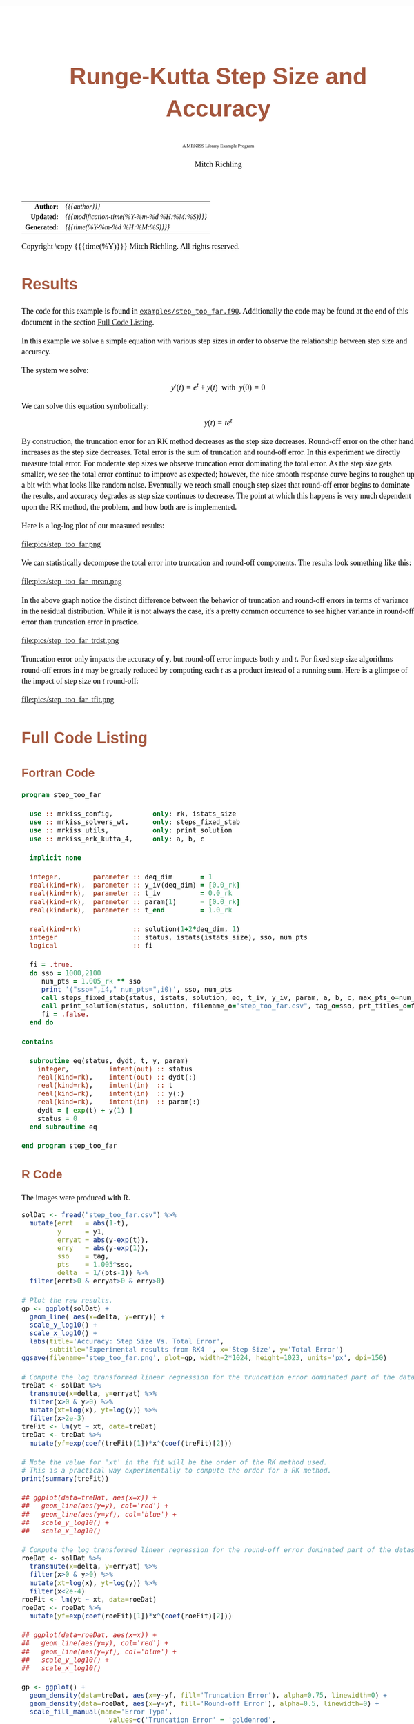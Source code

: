 # -*- Mode:Org; Coding:utf-8; fill-column:158 -*-
# ######################################################################################################################################################.H.S.##
# FILE:        ex_step_too_far.org
#+TITLE:       Runge-Kutta Step Size and Accuracy
#+SUBTITLE:    A MRKISS Library Example Program
#+AUTHOR:      Mitch Richling
#+EMAIL:       http://www.mitchr.me/
#+DESCRIPTION: MRKISS Documentation Examples
#+KEYWORDS:    RK runge kutta ode ivp
#+LANGUAGE:    en
#+OPTIONS:     num:t toc:nil \n:nil @:t ::t |:t ^:nil -:t f:t *:t <:t skip:nil d:nil todo:t pri:nil H:5 p:t author:t html-scripts:nil 
# FIXME: When uncommented the following line will render latex equations as images embedded into exported HTML, when commented MathJax will be used
# #+OPTIONS:     tex:dvipng
# FIXME: Select ONE of the three TODO lines below
# #+SEQ_TODO:    ACTION:NEW(t!) ACTION:ASSIGNED(a!@) ACTION:WORK(w!) ACTION:HOLD(h@) | ACTION:FUTURE(f) ACTION:DONE(d!) ACTION:CANCELED(c!)
# #+SEQ_TODO:    TODO:NEW(T!)                        TODO:WORK(W!)   TODO:HOLD(H@)   |                  TODO:DONE(D!)   TODO:CANCELED(C!)
#+SEQ_TODO:    TODO:NEW(t)                         TODO:WORK(w)    TODO:HOLD(h)    | TODO:FUTURE(f)   TODO:DONE(d)    TODO:CANCELED(c)
#+PROPERTY: header-args :eval never-export
#+HTML_HEAD: <style>body { width: 95%; margin: 2% auto; font-size: 18px; line-height: 1.4em; font-family: Georgia, serif; color: black; background-color: white; }</style>
# Change max-width to get wider output -- also note #content style below
#+HTML_HEAD: <style>body { min-width: 500px; max-width: 1024px; }</style>
#+HTML_HEAD: <style>h1,h2,h3,h4,h5,h6 { color: #A5573E; line-height: 1em; font-family: Helvetica, sans-serif; }</style>
#+HTML_HEAD: <style>h1,h2,h3 { line-height: 1.4em; }</style>
#+HTML_HEAD: <style>h1.title { font-size: 3em; }</style>
#+HTML_HEAD: <style>.subtitle { font-size: 0.6em; }</style>
#+HTML_HEAD: <style>h4,h5,h6 { font-size: 1em; }</style>
#+HTML_HEAD: <style>.org-src-container { border: 1px solid #ccc; box-shadow: 3px 3px 3px #eee; font-family: Lucida Console, monospace; font-size: 80%; margin: 0px; padding: 0px 0px; position: relative; }</style>
#+HTML_HEAD: <style>.org-src-container>pre { line-height: 1.2em; padding-top: 1.5em; margin: 0.5em; background-color: #404040; color: white; overflow: auto; }</style>
#+HTML_HEAD: <style>.org-src-container>pre:before { display: block; position: absolute; background-color: #b3b3b3; top: 0; right: 0; padding: 0 0.2em 0 0.4em; border-bottom-left-radius: 8px; border: 0; color: white; font-size: 100%; font-family: Helvetica, sans-serif;}</style>
#+HTML_HEAD: <style>pre.example { white-space: pre-wrap; white-space: -moz-pre-wrap; white-space: -o-pre-wrap; font-family: Lucida Console, monospace; font-size: 80%; background: #404040; color: white; display: block; padding: 0em; border: 2px solid black; }</style>
#+HTML_HEAD: <style>blockquote { margin-bottom: 0.5em; padding: 0.5em; background-color: #FFF8DC; border-left: 2px solid #A5573E; border-left-color: rgb(255, 228, 102); display: block; margin-block-start: 1em; margin-block-end: 1em; margin-inline-start: 5em; margin-inline-end: 5em; } </style>
# Change the following to get wider output -- also note body style above
#+HTML_HEAD: <style>#content { max-width: 60em; }</style>
#+HTML_LINK_HOME: https://www.mitchr.me/
#+HTML_LINK_UP: https://github.com/richmit/MRKISS/
# ######################################################################################################################################################.H.E.##

#+ATTR_HTML: :border 2 solid #ccc :frame hsides :align center
|          <r> | <l>                                          |
|    *Author:* | /{{{author}}}/                               |
|   *Updated:* | /{{{modification-time(%Y-%m-%d %H:%M:%S)}}}/ |
| *Generated:* | /{{{time(%Y-%m-%d %H:%M:%S)}}}/              |
#+ATTR_HTML: :align center
Copyright \copy {{{time(%Y)}}} Mitch Richling. All rights reserved.

#+TOC: headlines 2

#        #         #         #         #         #         #         #         #         #         #         #         #         #         #         #         #
#        #         #         #         #         #         #         #         #         #         #         #         #         #         #         #         #         #         #         #         #         #         #         #         #         #         #         #         #         #
#   010  #    020  #    030  #    040  #    050  #    060  #    070  #    080  #    090  #    100  #    110  #    120  #    130  #    140  #    150  #    160  #    170  #    180  #    190  #    200  #    210  #    220  #    230  #    240  #    250  #    260  #    270  #    280  #    290  #
# 345678901234567890123456789012345678901234567890123456789012345678901234567890123456789012345678901234567890123456789012345678901234567890123456789012345678901234567890123456789012345678901234567890123456789012345678901234567890123456789012345678901234567890123456789012345678901234567890
#        #         #         #         #         #         #         #         #         #         #         #         #         #         #         #       | #         #         #         #         #         #         #         #         #         #         #         #         #         #
#        #         #         #         #         #         #         #         #         #         #         #         #         #         #         #       | #         #         #         #         #         #         #         #         #         #         #         #         #         #

* Results
:PROPERTIES:
:CUSTOM_ID: Results
:END:

The code for this example is found in [[https://github.com/richmit/MRKISS/blob/master/examples/step_too_far.f90][~examples/step_too_far.f90~]].
Additionally the code may be found at the end of this document in the section [[#full-code][Full Code Listing]].

#+begin_src sh :results output verbatum :exports results :wrap "org"
~/core/codeBits/bin/srcHdrInfo ../examples/step_too_far.f90
#+end_src

#+RESULTS:
#+begin_org
  In this example we solve a simple equation with various step sizes in order to observe the relationship between step size and
  accuracy.

  The system we solve:
     \[ y'(t)=e^t + y(t) \,\,\,\mathrm{with}\,\,\, y(0)=0 \]

  We can solve this equation symbolically:
     \[ y(t) = te^t  \]

  By construction, the truncation error for an RK method decreases as the step size decreases.  Round-off error on the other
  hand increases as the step size decreases.  Total error is the sum of truncation and round-off error.  In this experiment we
  directly measure total error.  For moderate step sizes we observe truncation error dominating the total error.  As the step
  size gets smaller, we see the total error continue to improve as expected; however, the nice smooth response curve begins to
  roughen up a bit with what looks like random noise.  Eventually we reach small enough step sizes that round-off error begins
  to dominate the results, and accuracy degrades as step size continues to decrease. The point at which this happens is very
  much dependent upon the RK method, the problem, and how both are is implemented.
#+end_org

Here is a log-log plot of our measured results:

#+ATTR_HTML: :width 90% :align center
file:pics/step_too_far.png

We can statistically decompose the total error into truncation and round-off components.  The results look 
something like this:

#+ATTR_HTML: :width 90% :align center
file:pics/step_too_far_mean.png

In the above graph notice the distinct difference between the behavior of truncation and round-off errors in terms of variance in the residual distribution.
While it is not always the case, it's a pretty common occurrence to see higher variance in round-off error than truncation error in practice.

#+ATTR_HTML: :width 90% :align center
file:pics/step_too_far_trdst.png

Truncation error only impacts the accuracy of \(\mathbf{y}\), but round-off error impacts both \(\mathbf{y}\) and \(t\).  For fixed step size algorithms
round-off errors in \(t\) may be greatly reduced by computing each \(t\) as a product instead of a running sum.  Here is a glimpse of the impact of step size
on \(t\) round-off:

#+ATTR_HTML: :width 90% :align center
file:pics/step_too_far_tfit.png

* Full Code Listing
:PROPERTIES:
:CUSTOM_ID: full-code
:END:

** Fortran Code
:PROPERTIES:
:CUSTOM_ID: fortrancode
:END:

#+begin_src sh :results output verbatum :exports results :wrap "src f90 :eval never :tangle no"
~/core/codeBits/bin/src2orgListing ../examples/step_too_far.f90
#+end_src

#+RESULTS:
#+begin_src f90 :eval never :tangle no
program step_too_far

  use :: mrkiss_config,          only: rk, istats_size
  use :: mrkiss_solvers_wt,      only: steps_fixed_stab
  use :: mrkiss_utils,           only: print_solution
  use :: mrkiss_erk_kutta_4,     only: a, b, c

  implicit none

  integer,        parameter :: deq_dim       = 1
  real(kind=rk),  parameter :: y_iv(deq_dim) = [0.0_rk]
  real(kind=rk),  parameter :: t_iv          = 0.0_rk
  real(kind=rk),  parameter :: param(1)      = [0.0_rk]
  real(kind=rk),  parameter :: t_end         = 1.0_rk

  real(kind=rk)             :: solution(1+2*deq_dim, 1)
  integer                   :: status, istats(istats_size), sso, num_pts
  logical                   :: fi

  fi = .true.
  do sso = 1000,2100
     num_pts = 1.005_rk ** sso
     print '("sso=",i4," num_pts=",i0)', sso, num_pts
     call steps_fixed_stab(status, istats, solution, eq, t_iv, y_iv, param, a, b, c, max_pts_o=num_pts, t_end_o=t_end)
     call print_solution(status, solution, filename_o="step_too_far.csv", tag_o=sso, prt_titles_o=fi, append_o=.not. fi)
     fi = .false.
  end do

contains

  subroutine eq(status, dydt, t, y, param)
    integer,          intent(out) :: status
    real(kind=rk),    intent(out) :: dydt(:)
    real(kind=rk),    intent(in)  :: t
    real(kind=rk),    intent(in)  :: y(:)
    real(kind=rk),    intent(in)  :: param(:)
    dydt = [ exp(t) + y(1) ]
    status = 0
  end subroutine eq

end program step_too_far
#+end_src

** R Code
:PROPERTIES:
:CUSTOM_ID: rcode
:END:

The images were produced with R.

#+begin_src sh :results output verbatum :exports results :wrap "src R :eval never :tangle no"
~/core/codeBits/bin/src2orgListing ../examples/step_too_far.R
#+end_src

#+RESULTS:
#+begin_src R :eval never :tangle no
solDat <- fread("step_too_far.csv") %>%
  mutate(errt   = abs(1-t),
         y      = y1,
         erryat = abs(y-exp(t)),
         erry   = abs(y-exp(1)),
         sso    = tag,
         pts    = 1.005^sso,
         delta  = 1/(pts-1)) %>% 
  filter(errt>0 & erryat>0 & erry>0)

# Plot the raw results.
gp <- ggplot(solDat) +
  geom_line( aes(x=delta, y=erry)) +
  scale_y_log10() +
  scale_x_log10() +
  labs(title='Accuracy: Step Size Vs. Total Error', 
       subtitle='Experimental results from RK4 ', x='Step Size', y='Total Error')
ggsave(filename='step_too_far.png', plot=gp, width=2*1024, height=1023, units='px', dpi=150)

# Compute the log transformed linear regression for the truncation error dominated part of the dataset
treDat <- solDat %>% 
  transmute(x=delta, y=erryat) %>% 
  filter(x>0 & y>0) %>% 
  mutate(xt=log(x), yt=log(y)) %>% 
  filter(x>2e-3)
treFit <- lm(yt ~ xt, data=treDat)     
treDat <- treDat %>% 
  mutate(yf=exp(coef(treFit)[1])*x^(coef(treFit)[2]))

# Note the value for 'xt' in the fit will be the order of the RK method used.  
# This is a practical way experimentally to compute the order for a RK method.
print(summary(treFit))

## ggplot(data=treDat, aes(x=x)) +
##   geom_line(aes(y=y), col='red') +
##   geom_line(aes(y=yf), col='blue') +
##   scale_y_log10() +
##   scale_x_log10() 

# Compute the log transformed linear regression for the round-off error dominated part of the dataset
roeDat <- solDat %>% 
  transmute(x=delta, y=erryat) %>% 
  filter(x>0 & y>0) %>% 
  mutate(xt=log(x), yt=log(y)) %>% 
  filter(x<2e-4)
roeFit <- lm(yt ~ xt, data=roeDat)     
roeDat <- roeDat %>% 
  mutate(yf=exp(coef(roeFit)[1])*x^(coef(roeFit)[2]))

## ggplot(data=roeDat, aes(x=x)) +
##   geom_line(aes(y=y), col='red') +
##   geom_line(aes(y=yf), col='blue') +
##   scale_y_log10() +
##   scale_x_log10() 

gp <- ggplot() + 
  geom_density(data=treDat, aes(x=y-yf, fill='Truncation Error'), alpha=0.75, linewidth=0) + 
  geom_density(data=roeDat, aes(x=y-yf, fill='Round-off Error'), alpha=0.5, linewidth=0) +
  scale_fill_manual(name='Error Type', 
                      values=c('Truncation Error' = 'goldenrod',
                               'Round-off Error'  = 'darkolivegreen3')) +
  labs(title='Truncation Vs. Round-off Residual Distribution', 
       subtitle='Experimental results from RK4.', 
       x='Error', y='') +
  theme(axis.text.y=element_blank())
ggsave(filename='step_too_far_trdst.png', plot=gp, width=1024, height=600, units='px', dpi=100)

# Add total, truncation, round-off error to our solution data and plot everything.
solDat <- solDat %>% mutate(erryattre=exp(coef(treFit)[1])*delta^(coef(treFit)[2]),
                            erryatroe=exp(coef(roeFit)[1])*delta^(coef(roeFit)[2]),
                            erryattoe=erryattre+erryatroe)

gp <- ggplot(data=solDat, aes(x=delta)) +
  geom_line(aes(y=erryattre, col='Mean Truncation Error'), linewidth=5, alpha=0.7) +
  geom_line(aes(y=erryatroe, col='Mean Round-off Error'), linewidth=5, alpha=0.7) +
  geom_line(aes(y=erryattoe, col='Mean Total Error'), linewidth=3) +
  geom_point(aes(y=erryat, col='True Error'), size=0.5) +
  scale_y_log10(limits=range(solDat$erryat)) +
  scale_x_log10() +
  scale_colour_manual(name='Error Type', 
                      values=c('Mean Total Error'      = 'darkorchid3',
                               'Mean Truncation Error' = 'goldenrod',
                               'Mean Round-off Error'  = 'darkolivegreen3',                               
                               'True Error'            = 'indianred3')) +
  labs(title='Error Vs. Step Size', 
       subtitle='Experimental results from RK4 illustrating total error as a sum of round-off and truncation errors.', 
       x='Step Size', y='Errors')
ggsave(filename='step_too_far_mean.png', plot=gp, width=1024, height=600, units='px', dpi=100)

# Compute the log transformed linear regression for t
troeDat <- solDat %>% 
  transmute(x=delta, y=errt) %>% 
  filter(x>0 & y>0) %>% 
  mutate(xt=log(x), yt=log(y))
troeFit <- lm(yt ~ xt, data=troeDat)     
troeDat <- troeDat %>% 
  mutate(yf=exp(coef(troeFit)[1])*x^(coef(troeFit)[2]))

gp <- ggplot(data=troeDat, aes(x=x)) +
  geom_line(aes(y=yf, col='Mean Round-off Error'), alpha=0.7, linewidth=10) +
  geom_point(aes(y=y, col='True Error'), size=0.5) +
  scale_y_log10() +
  scale_x_log10() +
  scale_colour_manual(name='Error Type', 
                      values=c('Mean Round-off Error'  = 'darkolivegreen3',                               
                               'True Error'            = 'indianred3')) +
  labs(title='Independent Variable Error Vs. Step Size', 
       subtitle='Experimental results from RK4.', 
       x='Step Size', y='Errors')
ggsave(filename='step_too_far_tfit.png', plot=gp, width=1024, height=600, units='px', dpi=100)

#+end_src
